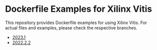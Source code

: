 * Dockerfile Examples for Xilinx Vitis
  This repository provides Dockerfile examples for using Xilinx Vitis.
  For actual files and examples, please check the respective branches.

  - [[https://github.com/mocknen/docker-xilinx-vitis/tree/2023.1][2023.1]]
  - [[https://github.com/mocknen/docker-xilinx-vitis/tree/2022.2.2][2022.2.2]]
